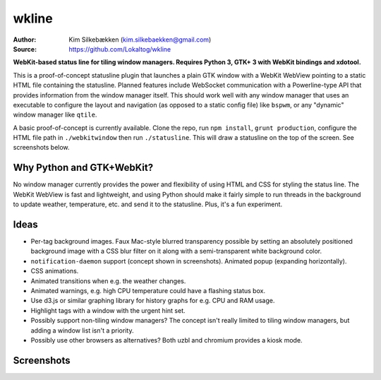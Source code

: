wkline
======

:Author: Kim Silkebækken (kim.silkebaekken@gmail.com)
:Source: https://github.com/Lokaltog/wkline

**WebKit-based status line for tiling window managers. Requires Python 3, GTK+ 3 with
WebKit bindings and xdotool.**

This is a proof-of-concept statusline plugin that launches a plain GTK window with a
WebKit WebView pointing to a static HTML file containing the statusline. Planned
features include WebSocket communication with a Powerline-type API that provides
information from the window manager itself. This should work well with any window
manager that uses an executable to configure the layout and navigation (as opposed to a
static config file) like ``bspwm``, or any "dynamic" window manager like ``qtile``.

A basic proof-of-concept is currently available. Clone the repo, run ``npm install``,
``grunt production``, configure the HTML file path in ``./webkitwindow`` then run
``./statusline``. This will draw a statusline on the top of the screen. See
screenshots below.

Why Python and GTK+WebKit?
--------------------------

No window manager currently provides the power and flexibility of using HTML and CSS
for styling the status line. The WebKit WebView is fast and lightweight, and using
Python should make it fairly simple to run threads in the background to update
weather, temperature, etc. and send it to the statusline. Plus, it's a fun experiment.

Ideas
-----

* Per-tag background images. Faux Mac-style blurred transparency possible by setting
  an absolutely positioned background image with a CSS blur filter on it along with a
  semi-transparent white background color.
* ``notification-daemon`` support (concept shown in screenshots). Animated popup
  (expanding horizontally).
* CSS animations.
* Animated transitions when e.g. the weather changes.
* Animated warnings, e.g. high CPU temperature could have a flashing status box.
* Use d3.js or similar graphing library for history graphs for e.g. CPU and RAM
  usage.
* Highlight tags with a window with the urgent hint set.
* Possibly support non-tiling window managers? The concept isn't really limited to
  tiling window managers, but adding a window list isn't a priority.
* Possibly use other browsers as alternatives? Both uzbl and chromium provides a
  kiosk mode.

Screenshots
-----------
.. image:: http://i.imgur.com/qkZjKw6.png
   :alt: Concept screenshot

